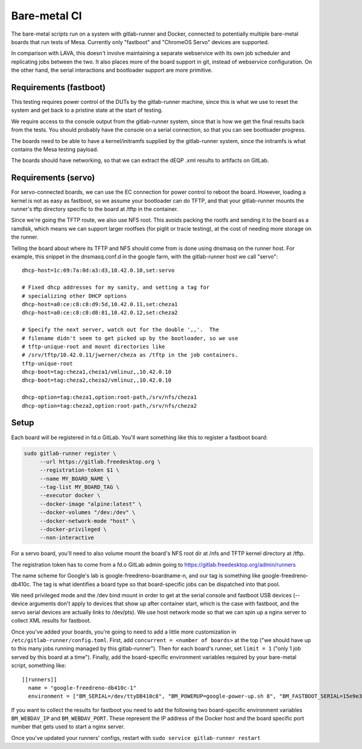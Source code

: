 Bare-metal CI
=============

The bare-metal scripts run on a system with gitlab-runner and Docker,
connected to potentially multiple bare-metal boards that run tests of
Mesa.  Currently only "fastboot" and "ChromeOS Servo" devices are
supported.

In comparison with LAVA, this doesn't involve maintaining a separate
webservice with its own job scheduler and replicating jobs between the
two.  It also places more of the board support in git, instead of
webservice configuration.  On the other hand, the serial interactions
and bootloader support are more primitive.

Requirements (fastboot)
-----------------------

This testing requires power control of the DUTs by the gitlab-runner
machine, since this is what we use to reset the system and get back to
a pristine state at the start of testing.

We require access to the console output from the gitlab-runner system,
since that is how we get the final results back from the tests.  You
should probably have the console on a serial connection, so that you
can see bootloader progress.

The boards need to be able to have a kernel/initramfs supplied by the
gitlab-runner system, since the initramfs is what contains the Mesa
testing payload.

The boards should have networking, so that we can extract the dEQP .xml
results to artifacts on GitLab.

Requirements (servo)
--------------------

For servo-connected boards, we can use the EC connection for power
control to reboot the board.  However, loading a kernel is not as easy
as fastboot, so we assume your bootloader can do TFTP, and that your
gitlab-runner mounts the runner's tftp directory specific to the board
at /tftp in the container.

Since we're going the TFTP route, we also use NFS root.  This avoids
packing the rootfs and sending it to the board as a ramdisk, which
means we can support larger rootfses (for piglit or tracie testing),
at the cost of needing more storage on the runner.

Telling the board about where its TFTP and NFS should come from is
done using dnsmasq on the runner host.  For example, this snippet in
the dnsmasq.conf.d in the google farm, with the gitlab-runner host we
call "servo"::

  dhcp-host=1c:69:7a:0d:a3:d3,10.42.0.10,set:servo

  # Fixed dhcp addresses for my sanity, and setting a tag for
  # specializing other DHCP options
  dhcp-host=a0:ce:c8:c8:d9:5d,10.42.0.11,set:cheza1
  dhcp-host=a0:ce:c8:c8:d8:81,10.42.0.12,set:cheza2

  # Specify the next server, watch out for the double ',,'.  The
  # filename didn't seem to get picked up by the bootloader, so we use
  # tftp-unique-root and mount directories like
  # /srv/tftp/10.42.0.11/jwerner/cheza as /tftp in the job containers.
  tftp-unique-root
  dhcp-boot=tag:cheza1,cheza1/vmlinuz,,10.42.0.10
  dhcp-boot=tag:cheza2,cheza2/vmlinuz,,10.42.0.10

  dhcp-option=tag:cheza1,option:root-path,/srv/nfs/cheza1
  dhcp-option=tag:cheza2,option:root-path,/srv/nfs/cheza2

Setup
-----

Each board will be registered in fd.o GitLab.  You'll want something
like this to register a fastboot board:

.. code-block:: console

  sudo gitlab-runner register \
       --url https://gitlab.freedesktop.org \
       --registration-token $1 \
       --name MY_BOARD_NAME \
       --tag-list MY_BOARD_TAG \
       --executor docker \
       --docker-image "alpine:latest" \
       --docker-volumes "/dev:/dev" \
       --docker-network-mode "host" \
       --docker-privileged \
       --non-interactive

For a servo board, you'll need to also volume mount the board's NFS
root dir at /nfs and TFTP kernel directory at /tftp.

The registration token has to come from a fd.o GitLab admin going to
https://gitlab.freedesktop.org/admin/runners

The name scheme for Google's lab is google-freedreno-boardname-n, and
our tag is something like google-freedreno-db410c.  The tag is what
identifies a board type so that board-specific jobs can be dispatched
into that pool.

We need privileged mode and the /dev bind mount in order to get at the
serial console and fastboot USB devices (--device arguments don't
apply to devices that show up after container start, which is the case
with fastboot, and the servo serial devices are actually links to
/dev/pts).  We use host network mode so that we can spin up a nginx
server to collect XML results for fastboot.

Once you've added your boards, you're going to need to add a little
more customization in ``/etc/gitlab-runner/config.toml``.  First, add
``concurrent = <number of boards>`` at the top ("we should have up to
this many jobs running managed by this gitlab-runner").  Then for each
board's runner, set ``limit = 1`` ("only 1 job served by this board at a
time").  Finally, add the board-specific environment variables
required by your bare-metal script, something like::

  [[runners]]
    name = "google-freedreno-db410c-1"
    environment = ["BM_SERIAL=/dev/ttyDB410c8", "BM_POWERUP=google-power-up.sh 8", "BM_FASTBOOT_SERIAL=15e9e390"]

If you want to collect the results for fastboot you need to add the following
two board-specific environment variables ``BM_WEBDAV_IP`` and ``BM_WEBDAV_PORT``.
These represent the IP address of the Docker host and the board specific port number
that gets used to start a nginx server.

Once you've updated your runners' configs, restart with ``sudo service
gitlab-runner restart``
